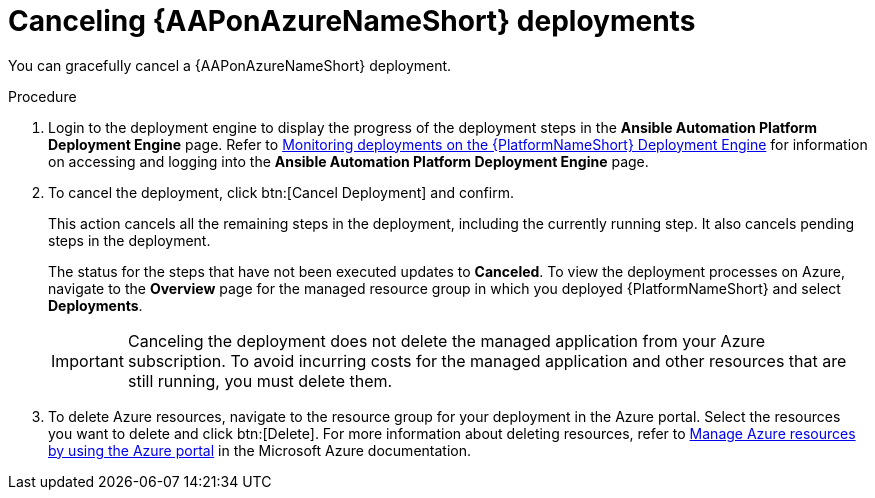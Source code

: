 [id="azure-cancel-deployment_{context}"]

= Canceling {AAPonAzureNameShort} deployments

[role="_abstract"]
You can gracefully cancel a {AAPonAzureNameShort} deployment. 

.Procedure

. Login to the deployment engine to display the progress of the deployment steps in the *Ansible Automation Platform Deployment Engine* page.
Refer to
xref:azure-monitor-deployment-engine_azure-deploy[Monitoring deployments on the {PlatformNameShort} Deployment Engine]
for information on accessing and logging into the *Ansible Automation Platform Deployment Engine* page.

. To cancel the deployment, click btn:[Cancel Deployment] and confirm.
+
This action cancels all the remaining steps in the deployment, including the currently running step. It also cancels pending steps in the deployment.
+
The status for the steps that have not been executed updates to *Canceled*.
To view the deployment processes on Azure, navigate to the *Overview* page for the managed resource group in which you deployed {PlatformNameShort} and select *Deployments*.
+
[IMPORTANT]
====
Canceling the deployment does not delete the managed application from your Azure subscription.
To avoid incurring costs for the managed application and other resources that are still running, you must delete them.
====
. To delete Azure resources, navigate to the resource group for your deployment in the Azure portal. Select the resources you want to delete and click btn:[Delete].
For more information about deleting resources, refer to link:https://learn.microsoft.com/en-us/azure/azure-resource-manager/management/manage-resources-portal[Manage Azure resources by using the Azure portal] in the Microsoft Azure documentation.

